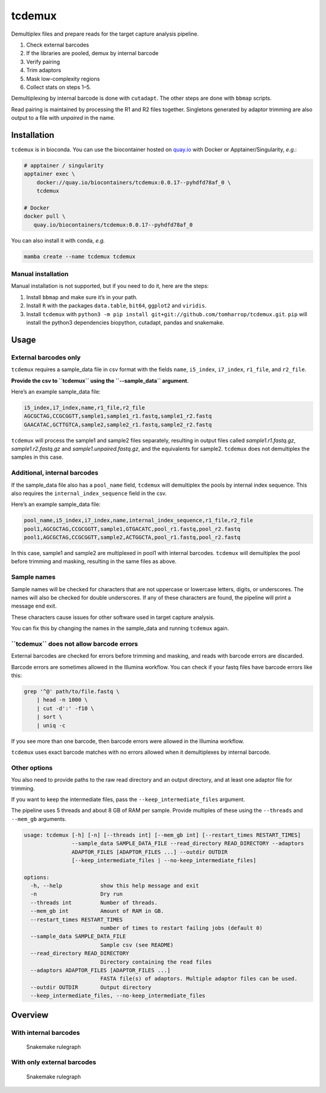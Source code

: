 tcdemux
=======

Demultiplex files and prepare reads for the target capture analysis
pipeline.

1. Check external barcodes
2. If the libraries are pooled, demux by internal barcode
3. Verify pairing
4. Trim adaptors
5. Mask low-complexity regions
6. Collect stats on steps 1–5.

Demultiplexing by internal barcode is done with ``cutadapt``. The other
steps are done with ``bbmap`` scripts.

Read pairing is maintained by processing the R1 and R2 files together.
Singletons generated by adaptor trimming are also output to a file with
*unpaired* in the name.

Installation
------------

|install with bioconda|

``tcdemux`` is in bioconda. You can use the biocontainer hosted on
`quay.io <https://quay.io/repository/biocontainers/tcdemux?tab=tags>`__
with Docker or Apptainer/Singularity, *e.g.*:

.. code:: bash

   # apptainer / singularity
   apptainer exec \
       docker://quay.io/biocontainers/tcdemux:0.0.17--pyhdfd78af_0 \
       tcdemux

   # Docker
   docker pull \
      quay.io/biocontainers/tcdemux:0.0.17--pyhdfd78af_0

You can also install it with conda, *e.g.*

.. code:: bash

   mamba create --name tcdemux tcdemux

Manual installation
~~~~~~~~~~~~~~~~~~~

Manual installation is not supported, but if you need to do it, here are
the steps:

1. Install ``bbmap`` and make sure it’s in your path.
2. Install ``R`` with the packages ``data.table``, ``bit64``,
   ``ggplot2`` and ``viridis``.
3. Install ``tcdemux`` with
   ``python3 -m pip install git+git://github.com/tomharrop/tcdemux.git``.
   ``pip`` will install the python3 dependencies biopython, cutadapt,
   pandas and snakemake.

Usage
-----

External barcodes only
~~~~~~~~~~~~~~~~~~~~~~

``tcdemux`` requires a sample_data file in csv format with the fields
``name``, ``i5_index``, ``i7_index``, ``r1_file``, and ``r2_file``.

**Provide the csv to ``tcdemux`` using the ``--sample_data`` argument**.

Here’s an example sample_data file:

.. code:: csv

   i5_index,i7_index,name,r1_file,r2_file
   AGCGCTAG,CCGCGGTT,sample1,sample1_r1.fastq,sample1_r2.fastq
   GAACATAC,GCTTGTCA,sample2,sample2_r1.fastq,sample2_r2.fastq

``tcdemux`` will process the sample1 and sample2 files separately,
resulting in output files called *sample1.r1.fastq.gz*,
*sample1.r2.fastq.gz* and *sample1.unpaired.fastq.gz*, and the
equivalents for sample2. ``tcdemux`` does not demultiplex the samples in
this case.

Additional, internal barcodes
~~~~~~~~~~~~~~~~~~~~~~~~~~~~~

If the sample_data file also has a ``pool_name`` field, ``tcdemux`` will
demultiplex the pools by internal index sequence. This also requires the
``internal_index_sequence`` field in the csv.

Here’s an example sample_data file:

.. code:: csv

   pool_name,i5_index,i7_index,name,internal_index_sequence,r1_file,r2_file
   pool1,AGCGCTAG,CCGCGGTT,sample1,GTGACATC,pool_r1.fastq,pool_r2.fastq
   pool1,AGCGCTAG,CCGCGGTT,sample2,ACTGGCTA,pool_r1.fastq,pool_r2.fastq

In this case, sample1 and sample2 are multiplexed in pool1 with internal
barcodes. ``tcdemux`` will demultiplex the pool before trimming and
masking, resulting in the same files as above.

Sample names
~~~~~~~~~~~~

Sample names will be checked for characters that are not uppercase or
lowercase letters, digits, or underscores. The names will also be
checked for double underscores. If any of these characters are found,
the pipeline will print a message end exit.

These characters cause issues for other software used in target capture
analysis.

You can fix this by changing the names in the sample_data and running
``tcdemux`` again.

**``tcdemux`` does not allow barcode errors**
~~~~~~~~~~~~~~~~~~~~~~~~~~~~~~~~~~~~~~~~~~~~~

External barcodes are checked for errors before trimming and masking,
and reads with barcode errors are discarded.

Barcode errors are sometimes allowed in the Illumina workflow. You can
check if your fastq files have barcode errors like this:

.. code:: bash

   grep '^@' path/to/file.fastq \
       | head -n 1000 \
       | cut -d':' -f10 \
       | sort \
       | uniq -c

If you see more than one barcode, then barcode errors were allowed in
the Illumina workflow.

``tcdemux`` uses exact barcode matches with no errors allowed when it
demultiplexes by internal barcode.

Other options
~~~~~~~~~~~~~

You also need to provide paths to the raw read directory and an output
directory, and at least one adaptor file for trimming.

If you want to keep the intermediate files, pass the
``--keep_intermediate_files`` argument.

The pipeline uses 5 threads and about 8 GB of RAM per sample. Provide
multiples of these using the ``--threads`` and ``--mem_gb`` arguments.

.. code:: bash

   usage: tcdemux [-h] [-n] [--threads int] [--mem_gb int] [--restart_times RESTART_TIMES]
                  --sample_data SAMPLE_DATA_FILE --read_directory READ_DIRECTORY --adaptors
                  ADAPTOR_FILES [ADAPTOR_FILES ...] --outdir OUTDIR
                  [--keep_intermediate_files | --no-keep_intermediate_files]

   options:
     -h, --help            show this help message and exit
     -n                    Dry run
     --threads int         Number of threads.
     --mem_gb int          Amount of RAM in GB.
     --restart_times RESTART_TIMES
                           number of times to restart failing jobs (default 0)
     --sample_data SAMPLE_DATA_FILE
                           Sample csv (see README)
     --read_directory READ_DIRECTORY
                           Directory containing the read files
     --adaptors ADAPTOR_FILES [ADAPTOR_FILES ...]
                           FASTA file(s) of adaptors. Multiple adaptor files can be used.
     --outdir OUTDIR       Output directory
     --keep_intermediate_files, --no-keep_intermediate_files

Overview
--------

With internal barcodes
~~~~~~~~~~~~~~~~~~~~~~

.. figure:: assets/graph.svg
   :alt: Snakemake rulegraph

   Snakemake rulegraph

With only external barcodes
~~~~~~~~~~~~~~~~~~~~~~~~~~~

.. figure:: assets/external_only_graph.svg
   :alt: Snakemake rulegraph

   Snakemake rulegraph

.. |install with bioconda| image:: https://img.shields.io/badge/install%20with-bioconda-brightgreen.svg?style=flat
   :target: http://bioconda.github.io/recipes/tcdemux/README.html
